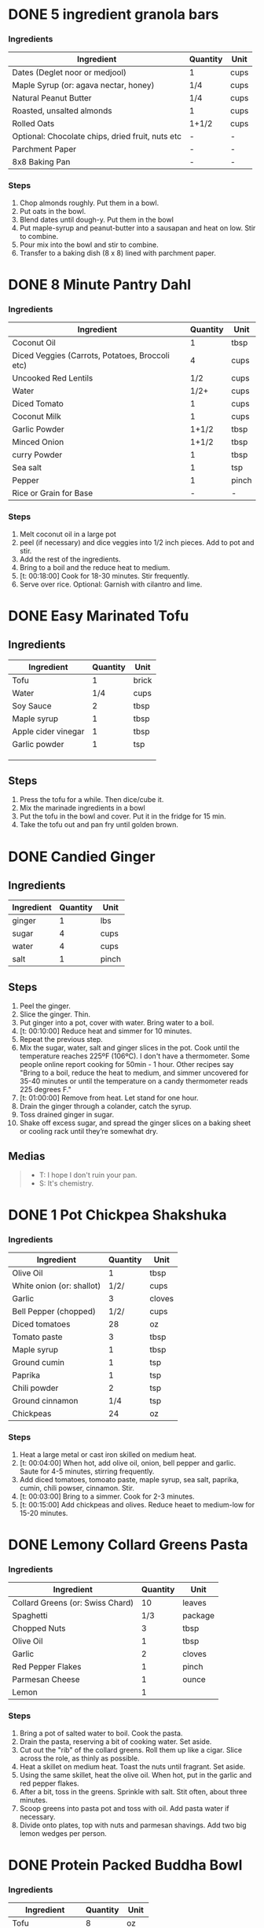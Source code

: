 * DONE 5 ingredient granola bars
CLOSED: [2019-09-01 Sun 13:41]
:LOGBOOK:
CLOCK: [2019-09-01 Sun 12:11]--[2019-09-01 Sun 12:36] =>  0:25
CLOCK: [2019-09-01 Sun 11:46]--[2019-09-01 Sun 12:08] =>  0:22
:END:
:PROPERTIES:
:original_recipe: https://minimalistbaker.com/healthy-5-ingredient-granola-bars/
:slug: granola-bars
:name: 5 Ingredient Granola Bars
:day_made: [2019-09-01 Sun]
:is_vegan: true
:is_vegetarian: false
:ease_of_making: 5/5
:rating: 5/5
:END:
*** Ingredients
| Ingredient                                       | Quantity | Unit |
|--------------------------------------------------+----------+------|
| Dates (Deglet noor or medjool)                   | 1        | cups |
| Maple Syrup (or: agava nectar, honey)            | 1/4      | cups |
| Natural Peanut Butter                            | 1/4      | cups |
| Roasted, unsalted almonds                        | 1        | cups |
| Rolled Oats                                      | 1+1/2    | cups |
| Optional: Chocolate chips, dried fruit, nuts etc | -        | -    |
| Parchment Paper                                  | -        | -    |
| 8x8 Baking Pan                                   | -        | -    |
*** Steps
1) Chop almonds roughly. Put them in a bowl.
2) Put oats in the bowl.
3) Blend dates until dough-y. Put them in the bowl
4) Put maple-syrup and peanut-butter into a sausapan and heat on low. Stir to combine.
5) Pour mix into the bowl and stir to combine.
6) Transfer to a baking dish (8 x 8) lined with parchment paper.
* DONE 8 Minute Pantry Dahl
CLOSED: [2019-09-01 Sun 15:24]
:LOGBOOK:
 CLOCK: [2019-09-01 Sun 12:50]--[2019-09-01 Sun 13:46] =>  0:56
:END:
:PROPERTIES:
:original_recipe: https://ohsheglows.com/2017/07/21/8-minute-pantry-dal-two-ways/
:slug: pantry-dahl
:day_made: [2019-09-01 Sun]
:name: Pantry Dahl
:is_vegan: true
:is_vegetarian: true
:ease_of_making: 5/5
:rating: 5/5
:END:
*** Ingredients
| Ingredient                                      | Quantity | Unit  |
|-------------------------------------------------+----------+-------|
| Coconut Oil                                     |        1 | tbsp  |
| Diced Veggies (Carrots, Potatoes, Broccoli etc) |        4 | cups  |
| Uncooked Red Lentils                            |      1/2 | cups  |
| Water                                           |     1/2+ | cups  |
| Diced Tomato                                    |        1 | cups  |
| Coconut Milk                                    |        1 | cups  |
| Garlic Powder                                   |    1+1/2 | tbsp  |
| Minced Onion                                    |    1+1/2 | tbsp  |
| curry Powder                                    |        1 | tbsp  |
| Sea salt                                        |        1 | tsp   |
| Pepper                                          |        1 | pinch |
| Rice or Grain for Base                          |        - | -     |
*** Steps
1) Melt coconut oil in a large pot
2) peel (if necessary) and dice veggies into 1/2 inch pieces. Add to pot and stir.
3) Add the rest of the ingredients.
4) Bring to a boil and the reduce heat to medium.
5) [t: 00:18:00] Cook for 18-30 minutes. Stir frequently.
6) Serve over rice. Optional: Garnish with cilantro and lime.
* DONE Easy Marinated Tofu
CLOSED: [2019-09-02 Mon 13:49]
:PROPERTIES:
:original_recipe: https://simpleveganblog.com/easy-marinated-tofu/
:day_made: [2019-09-02 Mon]
:slug: marinated-tofu
:is_vegan: true
:name: Easy Marinated Tofu
:is_vegetarian: true
:ease_of_making: 5/5
:rating: 4/5
:END:
:LOGBOOK:
CLOCK: [2019-09-02 Mon 13:35]--[2019-09-02 Mon 13:49] =>  0:14
:END:
** Ingredients

| Ingredient          | Quantity | Unit  |
|---------------------+----------+-------|
| Tofu                |        1 | brick |
| Water               |      1/4 | cups  |
| Soy Sauce           |        2 | tbsp  |
| Maple syrup         |        1 | tbsp  |
| Apple cider vinegar |        1 | tbsp  |
| Garlic powder       |        1 | tsp   |
|                     |          |       |
|                     |          |       |
|                     |          |       |
** Steps
1) Press the tofu for a while. Then dice/cube it.
2) Mix the marinade ingredients in a bowl
3) Put the tofu in the bowl and cover. Put it in the fridge for 15 min.
4) Take the tofu out and pan fry until golden brown.
* DONE Candied Ginger
CLOSED: [2019-09-03 Tue 07:39]
:LOGBOOK:
CLOCK: [2019-09-02 Mon 14:04]--[2019-09-02 Mon 18:13] =>  4:19
:END:
:PROPERTIES:
:original_recipe: https://www.davidlebovitz.com/candied-ginger/
:day_made: [2019-09-02 Mon]
:slug: candied-ginger
:name: Candied Ginger
:is_vegan: true
:is_vegetarian: true
:ease_of_making: 2/5
:rating: 4/5
:END:
** Ingredients

| Ingredient | Quantity | Unit  |
|------------+----------+-------|
| ginger     |        1 | lbs   |
| sugar      |        4 | cups  |
| water      |        4 | cups  |
| salt       |        1 | pinch |
** Steps

1) Peel the ginger.
2) Slice the ginger. Thin.
3) Put ginger into a pot, cover with water. Bring water to a boil.
4) [t: 00:10:00] Reduce heat and simmer for 10 minutes.
5) Repeat the previous step.
6) Mix the sugar, water, salt and ginger slices in the pot. Cook until the
   temperature reaches 225ºF (106ºC). I don't have a thermometer. Some people
   online report cooking for 50min - 1 hour. Other recipes say "Bring to a boil, reduce the heat to medium, and simmer uncovered for 35-40 minutes or until the temperature on a candy thermometer reads 225 degrees F."
7) [t: 01:00:00] Remove from heat. Let stand for one hour.
8) Drain the ginger through a colander, catch the syrup.
9) Toss drained ginger in sugar.
10) Shake off excess sugar, and spread the ginger slices on a baking sheet or cooling rack until they’re somewhat dry.
** Medias
#+BEGIN_QUOTE
- T: I hope I don't ruin your pan.
- S: It's chemistry.
#+END_QUOTE
* DONE 1 Pot Chickpea Shakshuka
CLOSED: [2019-09-03 Tue 21:30]
:LOGBOOK:
CLOCK: [2019-09-03 Tue 20:20]--[2019-09-03 Tue 21:15] =>  0:55
:END:
:PROPERTIES:
:original_recipe: https://minimalistbaker.com/1-pot-chickpea-shakshuka/
:day_made: [2019-09-03 Tue]
:name: 1 Pot Chickpea Shakshuka
:slug: shakshuka
:is_vegan: true
:is_vegetarian: true
:ease_of_making: 5/5
:rating: 4/5
:END:
*** Ingredients
| Ingredient                | Quantity | Unit   |
|---------------------------+----------+--------|
| Olive Oil                 |        1 | tbsp   |
| White onion (or: shallot) |     1/2/ | cups   |
| Garlic                    |        3 | cloves |
| Bell Pepper (chopped)     |     1/2/ | cups   |
| Diced tomatoes            |       28 | oz     |
| Tomato paste              |        3 | tbsp   |
| Maple syrup               |        1 | tbsp   |
| Ground cumin              |        1 | tsp    |
| Paprika                   |        1 | tsp    |
| Chili powder              |        2 | tsp    |
| Ground cinnamon           |      1/4 | tsp    |
| Chickpeas                 |       24 | oz     |
*** Steps
1) Heat a large metal or cast iron skilled on medium heat.
2) [t: 00:04:00] When hot, add olive oil, onion, bell pepper and garlic. Saute for 4-5 minutes, stirring frequently.
3) Add diced tomatoes, tomoato paste, maple syrup, sea salt, paprika, cumin, chili powser, cinnamon. Stir.
4) [t: 00:03:00] Bring to a simmer. Cook for 2-3 minutes.
5) [t: 00:15:00] Add chickpeas and olives. Reduce heaet to medium-low for 15-20 minutes.
* DONE Lemony Collard Greens Pasta
CLOSED: [2019-09-04 Wed 18:13]
:LOGBOOK:
CLOCK: [2019-09-04 Wed 18:15]--[2019-09-04 Wed 18:33] =>  0:18
:END:
:PROPERTIES:
:original_recipe: https://cookieandkate.com/lemon-collard-greens-pasta/
:day_made: [2019-09-04 Wed]
:slug: collard-green-pasta
:is_vegan: false
:is_vegetarian: true
:name: Leafy Spaghetti
:ease_of_making: 5/5
:rating: 5/5
:END:
*** Ingredients
| Ingredient                       | Quantity | Unit    |
|----------------------------------+----------+---------|
| Collard Greens (or: Swiss Chard) |       10 | leaves  |
| Spaghetti                        |      1/3 | package |
| Chopped Nuts                     |        3 | tbsp    |
| Olive Oil                        |        1 | tbsp    |
| Garlic                           |        2 | cloves  |
| Red Pepper Flakes                |        1 | pinch   |
| Parmesan Cheese                  |        1 | ounce   |
| Lemon                            |        1 |         |
*** Steps
1) Bring a pot of salted water to boil. Cook the pasta.
2) Drain the pasta, reserving a bit of cooking water. Set aside.
3) Cut out the "rib" of the collard greens. Roll them up like a cigar. Slice across the role, as thinly as possible.
4) Heat a skillet on medium heat. Toast the nuts until fragrant. Set aside.
5) Using the same skillet, heat the olive oil. When hot, put in the garlic and red pepper flakes.
6) After a bit, toss in the greens. Sprinkle with salt. Stit often, about three minutes.
7) Scoop greens into pasta pot and toss with oil. Add pasta water if necessary.
8) Divide onto plates, top with nuts and parmesan shavings. Add two big lemon
   wedges per person.
* DONE Protein Packed Buddha Bowl
CLOSED: [2019-09-10 Tue 18:10]
:LOGBOOK:
:END:
:PROPERTIES:
:original_recipe: https://tasty.co/recipe/protein-packed-buddha-bowl
:day_made: [2019-09-08]
:slug: buddha-bowl
:is_vegan: true
:name: Protein Bowl
:is_vegetarian: true
:ease_of_making: 3/5
:rating: 5/5
:END:
*** Ingredients
| Ingredient       | Quantity | Unit |
|------------------+----------+------|
| Tofu             |        8 | oz   |
| Sweet Potato     |        1 |      |
| Onion            |        1 |      |
| Garlic           |        2 |      |
| Olive Oil        |        3 | tbsp |
| Chickpeas        |        1 | cups |
| Salt             |        1 | tsp  |
| Pepper           |      1/2 | tsp  |
| Chili powder     |        1 | tsp  |
| Garlic powder    |        1 | tsp  |
| Quinoa           |    1+1/2 | cups |
| Shredded Carrots |      1/4 | cups |
| Avacado          |        1 |      |
| Lemon            |        1 |      |
| Sesame Oil       |      1/2 | tsp  |
| Hot Sauce        |        1 | tsp  |
| Dried thyme      |        2 | tsp  |
| Paprika          |        1 | tsp  |
|                  |          |      |
*** Steps
1) Make the marinade: combine Olive oil, seasami oil, hot sauce, thyme, paprika,
   and salt. Set aside.
2) [t: 00:30:00] Add marinade and tofu to a container and marinate for 30 minutes, up to a day
3) Preheat the oven to 400ºF (200ºC).
4) [t: 00:20:00] Cut sweet potato into cubes. Slice the onion, dice garlic. Put it all on a
   baking sheet. Drizzel with oil, season with salt and pepper. Bake for 20-25 min.
5) In a medium bowl, add the chickpeas, salt, pepper, chili powder, and garlic
   powder. Stir to combine.
6) [t: 00:10:00] Transfer chickpeas to skilled and cook on medium heat for 10 minutes. Set aside.
7) [t: 00:10:00] Fry the tofu in the same pan for about 10 minutes on each side.
8) Slice tofu as you like.
9) Combine with quinoa, greens, sweet potatoes, onions, chickpeas, carrots,
   tofu, and avocado.
* DONE Massaman Curry
CLOSED: [2019-09-10 Tue 19:18]
:LOGBOOK:
CLOCK: [2019-09-10 Tue 18:15]--[2019-09-10 Tue 19:17] =>  1:02
:END:
:PROPERTIES:
:slug: massaman-curry
:original_recipe: https://minimalistbaker.com/easy-1-pot-massaman-curry/
:day_made: [2019-09-10]
:is_vegan: true
:name: Massaman Curry
:is_vegetarian: true
:ease_of_making: 5/5
:rating: 5/5
:END:
*** Ingredients
| Ingredient       | Quantity | Unit    |
|------------------+----------+---------|
| Tofu             |        1 | package |
| Coconut oil      |        2 | tbsp    |
| Cumin powder     |        1 | tsp     |
| Coriander powder |        1 | tsp     |
| Red Curry Paste  |        5 | tbsp    |
| Baby potatoes    |    1+1/2 | cups    |
| Carrots          |        2 |         |
| Coconut milk     |       28 | oz      |
| Water            |    1+1/2 | cups    |
| Ground cinnamon  |      1/4 | tsp     |
| Soy sauce        |        2 | tbsp    |
| Maple syrup      |        2 | tbsp    |
| Peanut butter    |        2 | tbsp    |
| Lime juice       |        2 | tbsp    |
*** Steps
1) Press your tofu. You'll come back and cube it once pressed.
2) Heat a large pot or dutch oven on medium heat. Once hot, add oil and shallot.
3) [t: 00:02:00] Saute for 2 minutes. Stir frequently.
4) [t: 00:02:00] Add cumin and coriander. Saute for 2 minutes, stirring frequently.
5) [t: 00:01:00] Add red currey paste and stir for another minute.
6) [t: 00:02:00] Add potatoes and carrots and stire to coat. Cook for 2 minutes.
7) Add coconut milk, water, cinnamon, soysauce, maple syrup, and peanut butter.
   Add your tofu or other protein now.
8) [t: 00:10:00] Bring to a simmer and cook for 10-15 minutes uncovered. Don't
   boil it. Simmer it.
9) Near the end of the previous step, toss in your tofu and the lime. Cook for
   another few minutes.
10) [t: 00:05:00] Let stand for 10 minutes.
11) Enjoy with a side of rice.
* DONE Cauliflower Rice Stir Fry
:LOGBOOK:
:END:
:PROPERTIES:
:slug: cauliflower-rice-stir-fry
:original_recipe: https://minimalistbaker.com/30-minute-cauliflower-rice-stir-fry/
:day_made: [2019-09-12]
:is_vegan: true
:is_vegetarian: true
:name: Cauliflower Rice Stir Fry
:ease_of_making: 5/5
:rating: 5/5
:END:
*** Ingredients
| Ingredient                                | Quantity | Unit |
|-------------------------------------------+----------+------|
| Cauliflower                               |        1 | head |
| Water (for cauliflower rice)              |        3 | tbsp |
| Coconut oil                               |        2 | tbsp |
| Peanut or Almond Butter                   |        2 | tbsp |
| ginger                                    |        1 | tbsp  |
| Maple syrup                               |        1 | tbsp |
| Soy sauce (the sauce)                     |        4 | tbsp |
| Soy sauce (the stir fry)                  |        3 | tbsp |
| Lime juice                                |        2 | tbsp |
| Chili garlic sauce or sriracha            |        3 | tsp  |
| Garlic                                    |      2-4 | tbsp |
| Water                                     |        - | tbsp |
| Green beans (trimmed and halved)          |    1+1/2 | cups |
| Cabbage (thinly sliced)                   |        1 | cups |
| Green onions (diced)                      |        1 | cups |
| Bell Pepper (thin slices, lengthwise)     |        1 | -    |
| Cashews                                   |      3/4 | cups |
| A Blender or a grater for the cauliflower |          |      |
*** Steps
1) Wash the cauliflower. Chop it in a blender until you have small chunks (that
   look more like rice than cauliflower.)
2) Create the sauce: add coconut oil, peanut butter, soy sauce lime juice, chili
   garlic sauce, fresh ginger, maple syrup, and water into a small bowl. Whisk
   to combine. Set aside.
3) [t: 00:05:00] Heat a skillet over medium-low. Add cauliflower rice and water. Stir and
   cover with a lid to steam. Cook for 4-6 minutes or until just tender. Remove
   and let some steam out.
4) [t: 00:04:00] Heat another skillet (or pot) on medium heat. When hot, add coconut oil and
   green beans. Season with 1/3 of the soy sauce used for the stirfry (1tbsp).
   Cover with lid and steam for about 4 minutes.
5) [t: 00:03:00] Add bell peppers, green onion, cabbage, and remaining soy sauce (2tbsp).
   Stir. Saute for 3-4 minutes.
6) Add cashes and cauliflower rice and stire to combine.
7) [t: 00:03:00] Add the sauce to the beans. Increase heat to medium-high. Cook for about
   3 minutes until hot.
* DONE Spicy Kale and Coconut Fried Rice
:LOGBOOK:
:END:
:PROPERTIES:
:slug: kale-coconut-rice
:original_recipe: https://cookieandkate.com/spicy-kale-and-coconut-fried-rice/
:time: 00:40:00
:day_made: [2019-09-17]
:is_vegan: false
:name: Kale And Coconut Rice
:is_vegetarian: true
:ease_of_making: 4
:rating: 5
:END:
*** Ingredients
| Ingredient                                        | Quantity | Unit  |
|---------------------------------------------------+----------+-------|
| coconut oil                                       |        2 | tbsp  |
| eggs                                              |        2 | -     |
| garlic (minced)                                   |        2 |       |
| green onions (chopped)                            |        1 | bunch |
| Chopped vegetables (peppers, brussel sprouts etc) |        1 | cups  |
| Kale (ribs removed, chopped)                      |        1 | bunch |
| Sea salt                                          |      1/4 | tsp   |
| unsweetened coconut flakes or shreds              |      3/4 | cups  |
| Rice (uncooked)                                   |        1 | cup   |
| Soy sauce                                         |        2 | tsp   |
| Sriracha                                          |        2 | tsp   |
| Lime (halved)                                     |        1 |       |
| Cilantro                                          |          |       |
*** Steps
1) Cook the rice and set it aside to cool.
2) Heat a large skillet on medium high heat. Add 1 teaspoon of coconut oil.
3) Add eggs and stir frequently so they are sort of scrambled. Transfer to bowl
   when done and wipe the pan clean.
4) Add a tablespoon of coconut oil to pan. Add garlic, green onions and
   vegetables. Cook until fragrant (30 seconds).  Add the kale and salt . Cook
   until wilted, about 1-2 minutes. Transfer to bowl with eggs.
5) Add 2 more tablespoons of coconut oil to the pan AGAIN. Add the coconut
   flakes, stir frequently until golden. Add the cooked rice and stir
   occaisionally until hot, about 3 minutes
6) Pour the contents of the bowl back into the pan, breaking up the scrambled
   egg with a spatula.
7) Add tamari, Sriracha, and half of the lime juice. Stir.
8)
* DONE Pear And Brie Salad
:LOGBOOK:
:END:
:PROPERTIES:
:slug: pear-brie-salad
:original_recipe: https://www.theorganickitchen.org/pears-and-brie-salad-with-honey-champagne-vinaigrette/
:time: 00:40:00
:day_made: [2019-09-19]
:is_vegan: false
:is_vegetarian: true
:name: Pear + Brie Salad
:ease_of_making: 5/5
:rating: 5/5
:END:
*** Ingredients
| Ingredient                   | Quantity | Unit   |
|------------------------------+----------+--------|
| Greens: Spinach / Arugla etc |        4 | cups   |
| Broccoli                     |        2 | cups   |
| Potatoes (chopped)           |        1 | cups   |
| Dill                         |        1 | sprig  |
| Pears (sliced)               |        2 | --     |
| Brie Cheeze                  |      4-6 | slices |
| Cranberries                  |      1/3 | cups   |
| Avocado                      |      1/2 | --     |
| Pecans (chopped)             |      1/3 | cups   |
| Olive oil                    |      1/2 | cups   |
| Apple cider vinegar          |        2 | tsp    |
| Rice wine vinegar            |      1/4 | cups   |
| Shallots (minced)            |        1 | tbsp   |
| Maple Syrup                  |        1 | tbsp   |
| Pepper                       |        1 | pinch  |
*** Steps
1) [t: 00:12:00] Preheat oven to 425. Add chopped potatoes and broccoli florets to bowl with olive oil and salt and pepper and dill. Put on a baking sheet on parchment paper. Bake for 10-12 minutes
2) Prepare the dressing for the salad. Add the following to a container and whisk: Olive oil, Rice wine vinegar, shallots, maple syrup, ground pepper.
3) Prepare the salad: Lightly apply the dressing to the greens Arrange pear slices and briece on plate.  Drizzle with dressing. Add greens, cranberries,
   pecans, and extra slices of pear. Add a bit more dressing.
4) Add the potatoes and broccoli as a side or mixed with the salad.
